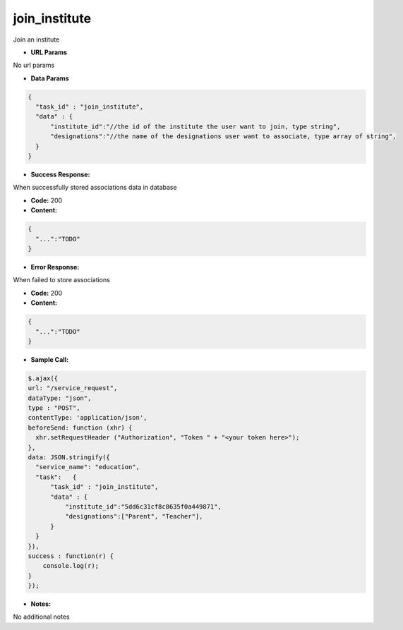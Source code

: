 ==========
join_institute
==========

Join an institute


*  **URL Params**

No url params

* **Data Params**
.. code-block:: JSON

  {
    "task_id" : "join_institute",
    "data" : {
        "institute_id":"//the id of the institute the user want to join, type string",
        "designations":"//the name of the designations user want to associate, type array of string",
    }
  }

* **Success Response:**

When successfully stored associations data in database

* **Code:** 200
* **Content:**
.. code-block:: JSON

  {
    "...":"TODO"
  }

* **Error Response:**

When failed to store associations

* **Code:** 200
* **Content:**
.. code-block:: JSON

  {
    "...":"TODO"
  }

* **Sample Call:**
.. code-block:: javascript

  $.ajax({
  url: "/service_request",
  dataType: "json",
  type : "POST",
  contentType: 'application/json',
  beforeSend: function (xhr) {
    xhr.setRequestHeader ("Authorization", "Token " + "<your token here>");
  },
  data: JSON.stringify({
    "service_name": "education",
    "task":   {
        "task_id" : "join_institute",
        "data" : {
            "institute_id":"5dd6c31cf8c8635f0a449871",
            "designations":["Parent", "Teacher"],
        }
    }
  }),
  success : function(r) {
      console.log(r);
  }
  });

* **Notes:**

No additional notes
